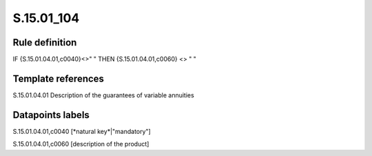 ===========
S.15.01_104
===========

Rule definition
---------------

IF {S.15.01.04.01,c0040}<>" " THEN {S.15.01.04.01,c0060} <> " "


Template references
-------------------

S.15.01.04.01 Description of the guarantees of variable annuities


Datapoints labels
-----------------

S.15.01.04.01,c0040 [*natural key*|"mandatory"]

S.15.01.04.01,c0060 [description of the product]



